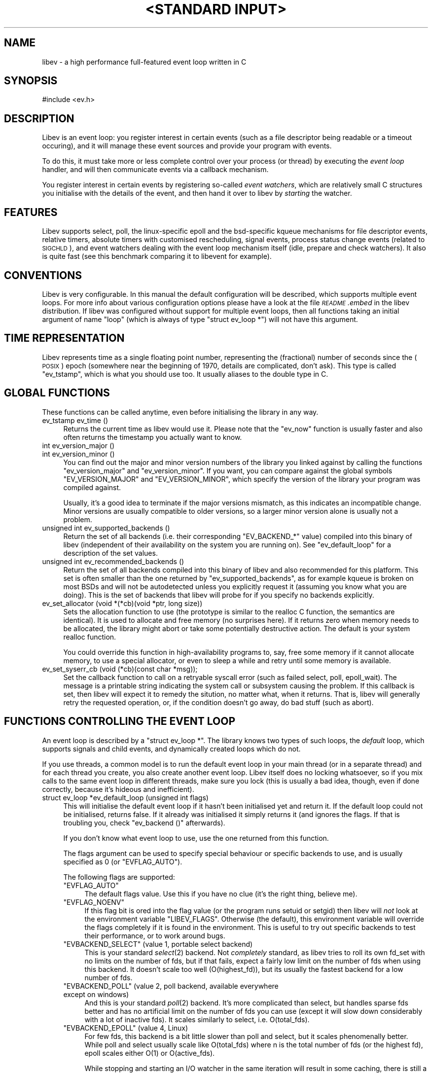 .\" Automatically generated by Pod::Man v1.37, Pod::Parser v1.35
.\"
.\" Standard preamble:
.\" ========================================================================
.de Sh \" Subsection heading
.br
.if t .Sp
.ne 5
.PP
\fB\\$1\fR
.PP
..
.de Sp \" Vertical space (when we can't use .PP)
.if t .sp .5v
.if n .sp
..
.de Vb \" Begin verbatim text
.ft CW
.nf
.ne \\$1
..
.de Ve \" End verbatim text
.ft R
.fi
..
.\" Set up some character translations and predefined strings.  \*(-- will
.\" give an unbreakable dash, \*(PI will give pi, \*(L" will give a left
.\" double quote, and \*(R" will give a right double quote.  | will give a
.\" real vertical bar.  \*(C+ will give a nicer C++.  Capital omega is used to
.\" do unbreakable dashes and therefore won't be available.  \*(C` and \*(C'
.\" expand to `' in nroff, nothing in troff, for use with C<>.
.tr \(*W-|\(bv\*(Tr
.ds C+ C\v'-.1v'\h'-1p'\s-2+\h'-1p'+\s0\v'.1v'\h'-1p'
.ie n \{\
.    ds -- \(*W-
.    ds PI pi
.    if (\n(.H=4u)&(1m=24u) .ds -- \(*W\h'-12u'\(*W\h'-12u'-\" diablo 10 pitch
.    if (\n(.H=4u)&(1m=20u) .ds -- \(*W\h'-12u'\(*W\h'-8u'-\"  diablo 12 pitch
.    ds L" ""
.    ds R" ""
.    ds C` ""
.    ds C' ""
'br\}
.el\{\
.    ds -- \|\(em\|
.    ds PI \(*p
.    ds L" ``
.    ds R" ''
'br\}
.\"
.\" If the F register is turned on, we'll generate index entries on stderr for
.\" titles (.TH), headers (.SH), subsections (.Sh), items (.Ip), and index
.\" entries marked with X<> in POD.  Of course, you'll have to process the
.\" output yourself in some meaningful fashion.
.if \nF \{\
.    de IX
.    tm Index:\\$1\t\\n%\t"\\$2"
..
.    nr % 0
.    rr F
.\}
.\"
.\" For nroff, turn off justification.  Always turn off hyphenation; it makes
.\" way too many mistakes in technical documents.
.hy 0
.if n .na
.\"
.\" Accent mark definitions (@(#)ms.acc 1.5 88/02/08 SMI; from UCB 4.2).
.\" Fear.  Run.  Save yourself.  No user-serviceable parts.
.    \" fudge factors for nroff and troff
.if n \{\
.    ds #H 0
.    ds #V .8m
.    ds #F .3m
.    ds #[ \f1
.    ds #] \fP
.\}
.if t \{\
.    ds #H ((1u-(\\\\n(.fu%2u))*.13m)
.    ds #V .6m
.    ds #F 0
.    ds #[ \&
.    ds #] \&
.\}
.    \" simple accents for nroff and troff
.if n \{\
.    ds ' \&
.    ds ` \&
.    ds ^ \&
.    ds , \&
.    ds ~ ~
.    ds /
.\}
.if t \{\
.    ds ' \\k:\h'-(\\n(.wu*8/10-\*(#H)'\'\h"|\\n:u"
.    ds ` \\k:\h'-(\\n(.wu*8/10-\*(#H)'\`\h'|\\n:u'
.    ds ^ \\k:\h'-(\\n(.wu*10/11-\*(#H)'^\h'|\\n:u'
.    ds , \\k:\h'-(\\n(.wu*8/10)',\h'|\\n:u'
.    ds ~ \\k:\h'-(\\n(.wu-\*(#H-.1m)'~\h'|\\n:u'
.    ds / \\k:\h'-(\\n(.wu*8/10-\*(#H)'\z\(sl\h'|\\n:u'
.\}
.    \" troff and (daisy-wheel) nroff accents
.ds : \\k:\h'-(\\n(.wu*8/10-\*(#H+.1m+\*(#F)'\v'-\*(#V'\z.\h'.2m+\*(#F'.\h'|\\n:u'\v'\*(#V'
.ds 8 \h'\*(#H'\(*b\h'-\*(#H'
.ds o \\k:\h'-(\\n(.wu+\w'\(de'u-\*(#H)/2u'\v'-.3n'\*(#[\z\(de\v'.3n'\h'|\\n:u'\*(#]
.ds d- \h'\*(#H'\(pd\h'-\w'~'u'\v'-.25m'\f2\(hy\fP\v'.25m'\h'-\*(#H'
.ds D- D\\k:\h'-\w'D'u'\v'-.11m'\z\(hy\v'.11m'\h'|\\n:u'
.ds th \*(#[\v'.3m'\s+1I\s-1\v'-.3m'\h'-(\w'I'u*2/3)'\s-1o\s+1\*(#]
.ds Th \*(#[\s+2I\s-2\h'-\w'I'u*3/5'\v'-.3m'o\v'.3m'\*(#]
.ds ae a\h'-(\w'a'u*4/10)'e
.ds Ae A\h'-(\w'A'u*4/10)'E
.    \" corrections for vroff
.if v .ds ~ \\k:\h'-(\\n(.wu*9/10-\*(#H)'\s-2\u~\d\s+2\h'|\\n:u'
.if v .ds ^ \\k:\h'-(\\n(.wu*10/11-\*(#H)'\v'-.4m'^\v'.4m'\h'|\\n:u'
.    \" for low resolution devices (crt and lpr)
.if \n(.H>23 .if \n(.V>19 \
\{\
.    ds : e
.    ds 8 ss
.    ds o a
.    ds d- d\h'-1'\(ga
.    ds D- D\h'-1'\(hy
.    ds th \o'bp'
.    ds Th \o'LP'
.    ds ae ae
.    ds Ae AE
.\}
.rm #[ #] #H #V #F C
.\" ========================================================================
.\"
.IX Title ""<STANDARD INPUT>" 1"
.TH "<STANDARD INPUT>" 1 "2007-11-23" "perl v5.8.8" "User Contributed Perl Documentation"
.SH "NAME"
libev \- a high performance full\-featured event loop written in C
.SH "SYNOPSIS"
.IX Header "SYNOPSIS"
.Vb 1
\&  #include <ev.h>
.Ve
.SH "DESCRIPTION"
.IX Header "DESCRIPTION"
Libev is an event loop: you register interest in certain events (such as a
file descriptor being readable or a timeout occuring), and it will manage
these event sources and provide your program with events.
.PP
To do this, it must take more or less complete control over your process
(or thread) by executing the \fIevent loop\fR handler, and will then
communicate events via a callback mechanism.
.PP
You register interest in certain events by registering so-called \fIevent
watchers\fR, which are relatively small C structures you initialise with the
details of the event, and then hand it over to libev by \fIstarting\fR the
watcher.
.SH "FEATURES"
.IX Header "FEATURES"
Libev supports select, poll, the linux-specific epoll and the bsd-specific
kqueue mechanisms for file descriptor events, relative timers, absolute
timers with customised rescheduling, signal events, process status change
events (related to \s-1SIGCHLD\s0), and event watchers dealing with the event
loop mechanism itself (idle, prepare and check watchers). It also is quite
fast (see this benchmark comparing
it to libevent for example).
.SH "CONVENTIONS"
.IX Header "CONVENTIONS"
Libev is very configurable. In this manual the default configuration
will be described, which supports multiple event loops. For more info
about various configuration options please have a look at the file
\&\fI\s-1README\s0.embed\fR in the libev distribution. If libev was configured without
support for multiple event loops, then all functions taking an initial
argument of name \f(CW\*(C`loop\*(C'\fR (which is always of type \f(CW\*(C`struct ev_loop *\*(C'\fR)
will not have this argument.
.SH "TIME REPRESENTATION"
.IX Header "TIME REPRESENTATION"
Libev represents time as a single floating point number, representing the
(fractional) number of seconds since the (\s-1POSIX\s0) epoch (somewhere near
the beginning of 1970, details are complicated, don't ask). This type is
called \f(CW\*(C`ev_tstamp\*(C'\fR, which is what you should use too. It usually aliases
to the double type in C.
.SH "GLOBAL FUNCTIONS"
.IX Header "GLOBAL FUNCTIONS"
These functions can be called anytime, even before initialising the
library in any way.
.IP "ev_tstamp ev_time ()" 4
.IX Item "ev_tstamp ev_time ()"
Returns the current time as libev would use it. Please note that the
\&\f(CW\*(C`ev_now\*(C'\fR function is usually faster and also often returns the timestamp
you actually want to know.
.IP "int ev_version_major ()" 4
.IX Item "int ev_version_major ()"
.PD 0
.IP "int ev_version_minor ()" 4
.IX Item "int ev_version_minor ()"
.PD
You can find out the major and minor version numbers of the library
you linked against by calling the functions \f(CW\*(C`ev_version_major\*(C'\fR and
\&\f(CW\*(C`ev_version_minor\*(C'\fR. If you want, you can compare against the global
symbols \f(CW\*(C`EV_VERSION_MAJOR\*(C'\fR and \f(CW\*(C`EV_VERSION_MINOR\*(C'\fR, which specify the
version of the library your program was compiled against.
.Sp
Usually, it's a good idea to terminate if the major versions mismatch,
as this indicates an incompatible change.  Minor versions are usually
compatible to older versions, so a larger minor version alone is usually
not a problem.
.IP "unsigned int ev_supported_backends ()" 4
.IX Item "unsigned int ev_supported_backends ()"
Return the set of all backends (i.e. their corresponding \f(CW\*(C`EV_BACKEND_*\*(C'\fR
value) compiled into this binary of libev (independent of their
availability on the system you are running on). See \f(CW\*(C`ev_default_loop\*(C'\fR for
a description of the set values.
.IP "unsigned int ev_recommended_backends ()" 4
.IX Item "unsigned int ev_recommended_backends ()"
Return the set of all backends compiled into this binary of libev and also
recommended for this platform. This set is often smaller than the one
returned by \f(CW\*(C`ev_supported_backends\*(C'\fR, as for example kqueue is broken on
most BSDs and will not be autodetected unless you explicitly request it
(assuming you know what you are doing). This is the set of backends that
libev will probe for if you specify no backends explicitly.
.IP "ev_set_allocator (void *(*cb)(void *ptr, long size))" 4
.IX Item "ev_set_allocator (void *(*cb)(void *ptr, long size))"
Sets the allocation function to use (the prototype is similar to the
realloc C function, the semantics are identical). It is used to allocate
and free memory (no surprises here). If it returns zero when memory
needs to be allocated, the library might abort or take some potentially
destructive action. The default is your system realloc function.
.Sp
You could override this function in high-availability programs to, say,
free some memory if it cannot allocate memory, to use a special allocator,
or even to sleep a while and retry until some memory is available.
.IP "ev_set_syserr_cb (void (*cb)(const char *msg));" 4
.IX Item "ev_set_syserr_cb (void (*cb)(const char *msg));"
Set the callback function to call on a retryable syscall error (such
as failed select, poll, epoll_wait). The message is a printable string
indicating the system call or subsystem causing the problem. If this
callback is set, then libev will expect it to remedy the sitution, no
matter what, when it returns. That is, libev will generally retry the
requested operation, or, if the condition doesn't go away, do bad stuff
(such as abort).
.SH "FUNCTIONS CONTROLLING THE EVENT LOOP"
.IX Header "FUNCTIONS CONTROLLING THE EVENT LOOP"
An event loop is described by a \f(CW\*(C`struct ev_loop *\*(C'\fR. The library knows two
types of such loops, the \fIdefault\fR loop, which supports signals and child
events, and dynamically created loops which do not.
.PP
If you use threads, a common model is to run the default event loop
in your main thread (or in a separate thread) and for each thread you
create, you also create another event loop. Libev itself does no locking
whatsoever, so if you mix calls to the same event loop in different
threads, make sure you lock (this is usually a bad idea, though, even if
done correctly, because it's hideous and inefficient).
.IP "struct ev_loop *ev_default_loop (unsigned int flags)" 4
.IX Item "struct ev_loop *ev_default_loop (unsigned int flags)"
This will initialise the default event loop if it hasn't been initialised
yet and return it. If the default loop could not be initialised, returns
false. If it already was initialised it simply returns it (and ignores the
flags. If that is troubling you, check \f(CW\*(C`ev_backend ()\*(C'\fR afterwards).
.Sp
If you don't know what event loop to use, use the one returned from this
function.
.Sp
The flags argument can be used to specify special behaviour or specific
backends to use, and is usually specified as \f(CW0\fR (or \f(CW\*(C`EVFLAG_AUTO\*(C'\fR).
.Sp
The following flags are supported:
.RS 4
.ie n .IP """EVFLAG_AUTO""" 4
.el .IP "\f(CWEVFLAG_AUTO\fR" 4
.IX Item "EVFLAG_AUTO"
The default flags value. Use this if you have no clue (it's the right
thing, believe me).
.ie n .IP """EVFLAG_NOENV""" 4
.el .IP "\f(CWEVFLAG_NOENV\fR" 4
.IX Item "EVFLAG_NOENV"
If this flag bit is ored into the flag value (or the program runs setuid
or setgid) then libev will \fInot\fR look at the environment variable
\&\f(CW\*(C`LIBEV_FLAGS\*(C'\fR. Otherwise (the default), this environment variable will
override the flags completely if it is found in the environment. This is
useful to try out specific backends to test their performance, or to work
around bugs.
.ie n .IP """EVBACKEND_SELECT""  (value 1, portable select backend)" 4
.el .IP "\f(CWEVBACKEND_SELECT\fR  (value 1, portable select backend)" 4
.IX Item "EVBACKEND_SELECT  (value 1, portable select backend)"
This is your standard \fIselect\fR\|(2) backend. Not \fIcompletely\fR standard, as
libev tries to roll its own fd_set with no limits on the number of fds,
but if that fails, expect a fairly low limit on the number of fds when
using this backend. It doesn't scale too well (O(highest_fd)), but its usually
the fastest backend for a low number of fds.
.ie n .IP """EVBACKEND_POLL""    (value 2, poll backend, available everywhere except on windows)" 4
.el .IP "\f(CWEVBACKEND_POLL\fR    (value 2, poll backend, available everywhere except on windows)" 4
.IX Item "EVBACKEND_POLL    (value 2, poll backend, available everywhere except on windows)"
And this is your standard \fIpoll\fR\|(2) backend. It's more complicated than
select, but handles sparse fds better and has no artificial limit on the
number of fds you can use (except it will slow down considerably with a
lot of inactive fds). It scales similarly to select, i.e. O(total_fds).
.ie n .IP """EVBACKEND_EPOLL""   (value 4, Linux)" 4
.el .IP "\f(CWEVBACKEND_EPOLL\fR   (value 4, Linux)" 4
.IX Item "EVBACKEND_EPOLL   (value 4, Linux)"
For few fds, this backend is a bit little slower than poll and select,
but it scales phenomenally better. While poll and select usually scale like
O(total_fds) where n is the total number of fds (or the highest fd), epoll scales
either O(1) or O(active_fds).
.Sp
While stopping and starting an I/O watcher in the same iteration will
result in some caching, there is still a syscall per such incident
(because the fd could point to a different file description now), so its
best to avoid that. Also, \fIdup()\fRed file descriptors might not work very
well if you register events for both fds.
.Sp
Please note that epoll sometimes generates spurious notifications, so you
need to use non-blocking I/O or other means to avoid blocking when no data
(or space) is available.
.ie n .IP """EVBACKEND_KQUEUE""  (value 8, most \s-1BSD\s0 clones)" 4
.el .IP "\f(CWEVBACKEND_KQUEUE\fR  (value 8, most \s-1BSD\s0 clones)" 4
.IX Item "EVBACKEND_KQUEUE  (value 8, most BSD clones)"
Kqueue deserves special mention, as at the time of this writing, it
was broken on all BSDs except NetBSD (usually it doesn't work with
anything but sockets and pipes, except on Darwin, where of course its
completely useless). For this reason its not being \*(L"autodetected\*(R"
unless you explicitly specify it explicitly in the flags (i.e. using
\&\f(CW\*(C`EVBACKEND_KQUEUE\*(C'\fR).
.Sp
It scales in the same way as the epoll backend, but the interface to the
kernel is more efficient (which says nothing about its actual speed, of
course). While starting and stopping an I/O watcher does not cause an
extra syscall as with epoll, it still adds up to four event changes per
incident, so its best to avoid that.
.ie n .IP """EVBACKEND_DEVPOLL"" (value 16, Solaris 8)" 4
.el .IP "\f(CWEVBACKEND_DEVPOLL\fR (value 16, Solaris 8)" 4
.IX Item "EVBACKEND_DEVPOLL (value 16, Solaris 8)"
This is not implemented yet (and might never be).
.ie n .IP """EVBACKEND_PORT""    (value 32, Solaris 10)" 4
.el .IP "\f(CWEVBACKEND_PORT\fR    (value 32, Solaris 10)" 4
.IX Item "EVBACKEND_PORT    (value 32, Solaris 10)"
This uses the Solaris 10 port mechanism. As with everything on Solaris,
it's really slow, but it still scales very well (O(active_fds)).
.Sp
Please note that solaris ports can result in a lot of spurious
notifications, so you need to use non-blocking I/O or other means to avoid
blocking when no data (or space) is available.
.ie n .IP """EVBACKEND_ALL""" 4
.el .IP "\f(CWEVBACKEND_ALL\fR" 4
.IX Item "EVBACKEND_ALL"
Try all backends (even potentially broken ones that wouldn't be tried
with \f(CW\*(C`EVFLAG_AUTO\*(C'\fR). Since this is a mask, you can do stuff such as
\&\f(CW\*(C`EVBACKEND_ALL & ~EVBACKEND_KQUEUE\*(C'\fR.
.RE
.RS 4
.Sp
If one or more of these are ored into the flags value, then only these
backends will be tried (in the reverse order as given here). If none are
specified, most compiled-in backend will be tried, usually in reverse
order of their flag values :)
.Sp
The most typical usage is like this:
.Sp
.Vb 2
\&  if (!ev_default_loop (0))
\&    fatal ("could not initialise libev, bad $LIBEV_FLAGS in environment?");
.Ve
.Sp
Restrict libev to the select and poll backends, and do not allow
environment settings to be taken into account:
.Sp
.Vb 1
\&  ev_default_loop (EVBACKEND_POLL | EVBACKEND_SELECT | EVFLAG_NOENV);
.Ve
.Sp
Use whatever libev has to offer, but make sure that kqueue is used if
available (warning, breaks stuff, best use only with your own private
event loop and only if you know the \s-1OS\s0 supports your types of fds):
.Sp
.Vb 1
\&  ev_default_loop (ev_recommended_backends () | EVBACKEND_KQUEUE);
.Ve
.RE
.IP "struct ev_loop *ev_loop_new (unsigned int flags)" 4
.IX Item "struct ev_loop *ev_loop_new (unsigned int flags)"
Similar to \f(CW\*(C`ev_default_loop\*(C'\fR, but always creates a new event loop that is
always distinct from the default loop. Unlike the default loop, it cannot
handle signal and child watchers, and attempts to do so will be greeted by
undefined behaviour (or a failed assertion if assertions are enabled).
.IP "ev_default_destroy ()" 4
.IX Item "ev_default_destroy ()"
Destroys the default loop again (frees all memory and kernel state
etc.). This stops all registered event watchers (by not touching them in
any way whatsoever, although you cannot rely on this :).
.IP "ev_loop_destroy (loop)" 4
.IX Item "ev_loop_destroy (loop)"
Like \f(CW\*(C`ev_default_destroy\*(C'\fR, but destroys an event loop created by an
earlier call to \f(CW\*(C`ev_loop_new\*(C'\fR.
.IP "ev_default_fork ()" 4
.IX Item "ev_default_fork ()"
This function reinitialises the kernel state for backends that have
one. Despite the name, you can call it anytime, but it makes most sense
after forking, in either the parent or child process (or both, but that
again makes little sense).
.Sp
You \fImust\fR call this function in the child process after forking if and
only if you want to use the event library in both processes. If you just
fork+exec, you don't have to call it.
.Sp
The function itself is quite fast and it's usually not a problem to call
it just in case after a fork. To make this easy, the function will fit in
quite nicely into a call to \f(CW\*(C`pthread_atfork\*(C'\fR:
.Sp
.Vb 1
\&    pthread_atfork (0, 0, ev_default_fork);
.Ve
.Sp
At the moment, \f(CW\*(C`EVBACKEND_SELECT\*(C'\fR and \f(CW\*(C`EVBACKEND_POLL\*(C'\fR are safe to use
without calling this function, so if you force one of those backends you
do not need to care.
.IP "ev_loop_fork (loop)" 4
.IX Item "ev_loop_fork (loop)"
Like \f(CW\*(C`ev_default_fork\*(C'\fR, but acts on an event loop created by
\&\f(CW\*(C`ev_loop_new\*(C'\fR. Yes, you have to call this on every allocated event loop
after fork, and how you do this is entirely your own problem.
.IP "unsigned int ev_backend (loop)" 4
.IX Item "unsigned int ev_backend (loop)"
Returns one of the \f(CW\*(C`EVBACKEND_*\*(C'\fR flags indicating the event backend in
use.
.IP "ev_tstamp ev_now (loop)" 4
.IX Item "ev_tstamp ev_now (loop)"
Returns the current \*(L"event loop time\*(R", which is the time the event loop
got events and started processing them. This timestamp does not change
as long as callbacks are being processed, and this is also the base time
used for relative timers. You can treat it as the timestamp of the event
occuring (or more correctly, the mainloop finding out about it).
.IP "ev_loop (loop, int flags)" 4
.IX Item "ev_loop (loop, int flags)"
Finally, this is it, the event handler. This function usually is called
after you initialised all your watchers and you want to start handling
events.
.Sp
If the flags argument is specified as \f(CW0\fR, it will not return until
either no event watchers are active anymore or \f(CW\*(C`ev_unloop\*(C'\fR was called.
.Sp
A flags value of \f(CW\*(C`EVLOOP_NONBLOCK\*(C'\fR will look for new events, will handle
those events and any outstanding ones, but will not block your process in
case there are no events and will return after one iteration of the loop.
.Sp
A flags value of \f(CW\*(C`EVLOOP_ONESHOT\*(C'\fR will look for new events (waiting if
neccessary) and will handle those and any outstanding ones. It will block
your process until at least one new event arrives, and will return after
one iteration of the loop. This is useful if you are waiting for some
external event in conjunction with something not expressible using other
libev watchers. However, a pair of \f(CW\*(C`ev_prepare\*(C'\fR/\f(CW\*(C`ev_check\*(C'\fR watchers is
usually a better approach for this kind of thing.
.Sp
Here are the gory details of what \f(CW\*(C`ev_loop\*(C'\fR does:
.Sp
.Vb 18
\&   * If there are no active watchers (reference count is zero), return.
\&   - Queue prepare watchers and then call all outstanding watchers.
\&   - If we have been forked, recreate the kernel state.
\&   - Update the kernel state with all outstanding changes.
\&   - Update the "event loop time".
\&   - Calculate for how long to block.
\&   - Block the process, waiting for any events.
\&   - Queue all outstanding I/O (fd) events.
\&   - Update the "event loop time" and do time jump handling.
\&   - Queue all outstanding timers.
\&   - Queue all outstanding periodics.
\&   - If no events are pending now, queue all idle watchers.
\&   - Queue all check watchers.
\&   - Call all queued watchers in reverse order (i.e. check watchers first).
\&     Signals and child watchers are implemented as I/O watchers, and will
\&     be handled here by queueing them when their watcher gets executed.
\&   - If ev_unloop has been called or EVLOOP_ONESHOT or EVLOOP_NONBLOCK
\&     were used, return, otherwise continue with step *.
.Ve
.IP "ev_unloop (loop, how)" 4
.IX Item "ev_unloop (loop, how)"
Can be used to make a call to \f(CW\*(C`ev_loop\*(C'\fR return early (but only after it
has processed all outstanding events). The \f(CW\*(C`how\*(C'\fR argument must be either
\&\f(CW\*(C`EVUNLOOP_ONE\*(C'\fR, which will make the innermost \f(CW\*(C`ev_loop\*(C'\fR call return, or
\&\f(CW\*(C`EVUNLOOP_ALL\*(C'\fR, which will make all nested \f(CW\*(C`ev_loop\*(C'\fR calls return.
.IP "ev_ref (loop)" 4
.IX Item "ev_ref (loop)"
.PD 0
.IP "ev_unref (loop)" 4
.IX Item "ev_unref (loop)"
.PD
Ref/unref can be used to add or remove a reference count on the event
loop: Every watcher keeps one reference, and as long as the reference
count is nonzero, \f(CW\*(C`ev_loop\*(C'\fR will not return on its own. If you have
a watcher you never unregister that should not keep \f(CW\*(C`ev_loop\*(C'\fR from
returning, \fIev_unref()\fR after starting, and \fIev_ref()\fR before stopping it. For
example, libev itself uses this for its internal signal pipe: It is not
visible to the libev user and should not keep \f(CW\*(C`ev_loop\*(C'\fR from exiting if
no event watchers registered by it are active. It is also an excellent
way to do this for generic recurring timers or from within third-party
libraries. Just remember to \fIunref after start\fR and \fIref before stop\fR.
.SH "ANATOMY OF A WATCHER"
.IX Header "ANATOMY OF A WATCHER"
A watcher is a structure that you create and register to record your
interest in some event. For instance, if you want to wait for \s-1STDIN\s0 to
become readable, you would create an \f(CW\*(C`ev_io\*(C'\fR watcher for that:
.PP
.Vb 5
\&  static void my_cb (struct ev_loop *loop, struct ev_io *w, int revents)
\&  {
\&    ev_io_stop (w);
\&    ev_unloop (loop, EVUNLOOP_ALL);
\&  }
.Ve
.PP
.Vb 6
\&  struct ev_loop *loop = ev_default_loop (0);
\&  struct ev_io stdin_watcher;
\&  ev_init (&stdin_watcher, my_cb);
\&  ev_io_set (&stdin_watcher, STDIN_FILENO, EV_READ);
\&  ev_io_start (loop, &stdin_watcher);
\&  ev_loop (loop, 0);
.Ve
.PP
As you can see, you are responsible for allocating the memory for your
watcher structures (and it is usually a bad idea to do this on the stack,
although this can sometimes be quite valid).
.PP
Each watcher structure must be initialised by a call to \f(CW\*(C`ev_init
(watcher *, callback)\*(C'\fR, which expects a callback to be provided. This
callback gets invoked each time the event occurs (or, in the case of io
watchers, each time the event loop detects that the file descriptor given
is readable and/or writable).
.PP
Each watcher type has its own \f(CW\*(C`ev_<type>_set (watcher *, ...)\*(C'\fR macro
with arguments specific to this watcher type. There is also a macro
to combine initialisation and setting in one call: \f(CW\*(C`ev_<type>_init
(watcher *, callback, ...)\*(C'\fR.
.PP
To make the watcher actually watch out for events, you have to start it
with a watcher-specific start function (\f(CW\*(C`ev_<type>_start (loop, watcher
*)\*(C'\fR), and you can stop watching for events at any time by calling the
corresponding stop function (\f(CW\*(C`ev_<type>_stop (loop, watcher *)\*(C'\fR.
.PP
As long as your watcher is active (has been started but not stopped) you
must not touch the values stored in it. Most specifically you must never
reinitialise it or call its set macro.
.PP
You can check whether an event is active by calling the \f(CW\*(C`ev_is_active
(watcher *)\*(C'\fR macro. To see whether an event is outstanding (but the
callback for it has not been called yet) you can use the \f(CW\*(C`ev_is_pending
(watcher *)\*(C'\fR macro.
.PP
Each and every callback receives the event loop pointer as first, the
registered watcher structure as second, and a bitset of received events as
third argument.
.PP
The received events usually include a single bit per event type received
(you can receive multiple events at the same time). The possible bit masks
are:
.ie n .IP """EV_READ""" 4
.el .IP "\f(CWEV_READ\fR" 4
.IX Item "EV_READ"
.PD 0
.ie n .IP """EV_WRITE""" 4
.el .IP "\f(CWEV_WRITE\fR" 4
.IX Item "EV_WRITE"
.PD
The file descriptor in the \f(CW\*(C`ev_io\*(C'\fR watcher has become readable and/or
writable.
.ie n .IP """EV_TIMEOUT""" 4
.el .IP "\f(CWEV_TIMEOUT\fR" 4
.IX Item "EV_TIMEOUT"
The \f(CW\*(C`ev_timer\*(C'\fR watcher has timed out.
.ie n .IP """EV_PERIODIC""" 4
.el .IP "\f(CWEV_PERIODIC\fR" 4
.IX Item "EV_PERIODIC"
The \f(CW\*(C`ev_periodic\*(C'\fR watcher has timed out.
.ie n .IP """EV_SIGNAL""" 4
.el .IP "\f(CWEV_SIGNAL\fR" 4
.IX Item "EV_SIGNAL"
The signal specified in the \f(CW\*(C`ev_signal\*(C'\fR watcher has been received by a thread.
.ie n .IP """EV_CHILD""" 4
.el .IP "\f(CWEV_CHILD\fR" 4
.IX Item "EV_CHILD"
The pid specified in the \f(CW\*(C`ev_child\*(C'\fR watcher has received a status change.
.ie n .IP """EV_IDLE""" 4
.el .IP "\f(CWEV_IDLE\fR" 4
.IX Item "EV_IDLE"
The \f(CW\*(C`ev_idle\*(C'\fR watcher has determined that you have nothing better to do.
.ie n .IP """EV_PREPARE""" 4
.el .IP "\f(CWEV_PREPARE\fR" 4
.IX Item "EV_PREPARE"
.PD 0
.ie n .IP """EV_CHECK""" 4
.el .IP "\f(CWEV_CHECK\fR" 4
.IX Item "EV_CHECK"
.PD
All \f(CW\*(C`ev_prepare\*(C'\fR watchers are invoked just \fIbefore\fR \f(CW\*(C`ev_loop\*(C'\fR starts
to gather new events, and all \f(CW\*(C`ev_check\*(C'\fR watchers are invoked just after
\&\f(CW\*(C`ev_loop\*(C'\fR has gathered them, but before it invokes any callbacks for any
received events. Callbacks of both watcher types can start and stop as
many watchers as they want, and all of them will be taken into account
(for example, a \f(CW\*(C`ev_prepare\*(C'\fR watcher might start an idle watcher to keep
\&\f(CW\*(C`ev_loop\*(C'\fR from blocking).
.ie n .IP """EV_ERROR""" 4
.el .IP "\f(CWEV_ERROR\fR" 4
.IX Item "EV_ERROR"
An unspecified error has occured, the watcher has been stopped. This might
happen because the watcher could not be properly started because libev
ran out of memory, a file descriptor was found to be closed or any other
problem. You best act on it by reporting the problem and somehow coping
with the watcher being stopped.
.Sp
Libev will usually signal a few \*(L"dummy\*(R" events together with an error,
for example it might indicate that a fd is readable or writable, and if
your callbacks is well-written it can just attempt the operation and cope
with the error from \fIread()\fR or \fIwrite()\fR. This will not work in multithreaded
programs, though, so beware.
.Sh "\s-1ASSOCIATING\s0 \s-1CUSTOM\s0 \s-1DATA\s0 \s-1WITH\s0 A \s-1WATCHER\s0"
.IX Subsection "ASSOCIATING CUSTOM DATA WITH A WATCHER"
Each watcher has, by default, a member \f(CW\*(C`void *data\*(C'\fR that you can change
and read at any time, libev will completely ignore it. This can be used
to associate arbitrary data with your watcher. If you need more data and
don't want to allocate memory and store a pointer to it in that data
member, you can also \*(L"subclass\*(R" the watcher type and provide your own
data:
.PP
.Vb 7
\&  struct my_io
\&  {
\&    struct ev_io io;
\&    int otherfd;
\&    void *somedata;
\&    struct whatever *mostinteresting;
\&  }
.Ve
.PP
And since your callback will be called with a pointer to the watcher, you
can cast it back to your own type:
.PP
.Vb 5
\&  static void my_cb (struct ev_loop *loop, struct ev_io *w_, int revents)
\&  {
\&    struct my_io *w = (struct my_io *)w_;
\&    ...
\&  }
.Ve
.PP
More interesting and less C\-conformant ways of catsing your callback type
have been omitted....
.SH "WATCHER TYPES"
.IX Header "WATCHER TYPES"
This section describes each watcher in detail, but will not repeat
information given in the last section.
.ie n .Sh """ev_io"" \- is this file descriptor readable or writable"
.el .Sh "\f(CWev_io\fP \- is this file descriptor readable or writable"
.IX Subsection "ev_io - is this file descriptor readable or writable"
I/O watchers check whether a file descriptor is readable or writable
in each iteration of the event loop (This behaviour is called
level-triggering because you keep receiving events as long as the
condition persists. Remember you can stop the watcher if you don't want to
act on the event and neither want to receive future events).
.PP
In general you can register as many read and/or write event watchers per
fd as you want (as long as you don't confuse yourself). Setting all file
descriptors to non-blocking mode is also usually a good idea (but not
required if you know what you are doing).
.PP
You have to be careful with dup'ed file descriptors, though. Some backends
(the linux epoll backend is a notable example) cannot handle dup'ed file
descriptors correctly if you register interest in two or more fds pointing
to the same underlying file/socket etc. description (that is, they share
the same underlying \*(L"file open\*(R").
.PP
If you must do this, then force the use of a known-to-be-good backend
(at the time of this writing, this includes only \f(CW\*(C`EVBACKEND_SELECT\*(C'\fR and
\&\f(CW\*(C`EVBACKEND_POLL\*(C'\fR).
.IP "ev_io_init (ev_io *, callback, int fd, int events)" 4
.IX Item "ev_io_init (ev_io *, callback, int fd, int events)"
.PD 0
.IP "ev_io_set (ev_io *, int fd, int events)" 4
.IX Item "ev_io_set (ev_io *, int fd, int events)"
.PD
Configures an \f(CW\*(C`ev_io\*(C'\fR watcher. The fd is the file descriptor to rceeive
events for and events is either \f(CW\*(C`EV_READ\*(C'\fR, \f(CW\*(C`EV_WRITE\*(C'\fR or \f(CW\*(C`EV_READ |
EV_WRITE\*(C'\fR to receive the given events.
.Sp
Please note that most of the more scalable backend mechanisms (for example
epoll and solaris ports) can result in spurious readyness notifications
for file descriptors, so you practically need to use non-blocking I/O (and
treat callback invocation as hint only), or retest separately with a safe
interface before doing I/O (XLib can do this), or force the use of either
\&\f(CW\*(C`EVBACKEND_SELECT\*(C'\fR or \f(CW\*(C`EVBACKEND_POLL\*(C'\fR, which don't suffer from this
problem. Also note that it is quite easy to have your callback invoked
when the readyness condition is no longer valid even when employing
typical ways of handling events, so its a good idea to use non-blocking
I/O unconditionally.
.ie n .Sh """ev_timer"" \- relative and optionally recurring timeouts"
.el .Sh "\f(CWev_timer\fP \- relative and optionally recurring timeouts"
.IX Subsection "ev_timer - relative and optionally recurring timeouts"
Timer watchers are simple relative timers that generate an event after a
given time, and optionally repeating in regular intervals after that.
.PP
The timers are based on real time, that is, if you register an event that
times out after an hour and you reset your system clock to last years
time, it will still time out after (roughly) and hour. \*(L"Roughly\*(R" because
detecting time jumps is hard, and some inaccuracies are unavoidable (the
monotonic clock option helps a lot here).
.PP
The relative timeouts are calculated relative to the \f(CW\*(C`ev_now ()\*(C'\fR
time. This is usually the right thing as this timestamp refers to the time
of the event triggering whatever timeout you are modifying/starting. If
you suspect event processing to be delayed and you \fIneed\fR to base the timeout
on the current time, use something like this to adjust for this:
.PP
.Vb 1
\&   ev_timer_set (&timer, after + ev_now () - ev_time (), 0.);
.Ve
.PP
The callback is guarenteed to be invoked only when its timeout has passed,
but if multiple timers become ready during the same loop iteration then
order of execution is undefined.
.IP "ev_timer_init (ev_timer *, callback, ev_tstamp after, ev_tstamp repeat)" 4
.IX Item "ev_timer_init (ev_timer *, callback, ev_tstamp after, ev_tstamp repeat)"
.PD 0
.IP "ev_timer_set (ev_timer *, ev_tstamp after, ev_tstamp repeat)" 4
.IX Item "ev_timer_set (ev_timer *, ev_tstamp after, ev_tstamp repeat)"
.PD
Configure the timer to trigger after \f(CW\*(C`after\*(C'\fR seconds. If \f(CW\*(C`repeat\*(C'\fR is
\&\f(CW0.\fR, then it will automatically be stopped. If it is positive, then the
timer will automatically be configured to trigger again \f(CW\*(C`repeat\*(C'\fR seconds
later, again, and again, until stopped manually.
.Sp
The timer itself will do a best-effort at avoiding drift, that is, if you
configure a timer to trigger every 10 seconds, then it will trigger at
exactly 10 second intervals. If, however, your program cannot keep up with
the timer (because it takes longer than those 10 seconds to do stuff) the
timer will not fire more than once per event loop iteration.
.IP "ev_timer_again (loop)" 4
.IX Item "ev_timer_again (loop)"
This will act as if the timer timed out and restart it again if it is
repeating. The exact semantics are:
.Sp
If the timer is started but nonrepeating, stop it.
.Sp
If the timer is repeating, either start it if necessary (with the repeat
value), or reset the running timer to the repeat value.
.Sp
This sounds a bit complicated, but here is a useful and typical
example: Imagine you have a tcp connection and you want a so-called idle
timeout, that is, you want to be called when there have been, say, 60
seconds of inactivity on the socket. The easiest way to do this is to
configure an \f(CW\*(C`ev_timer\*(C'\fR with after=repeat=60 and calling ev_timer_again each
time you successfully read or write some data. If you go into an idle
state where you do not expect data to travel on the socket, you can stop
the timer, and again will automatically restart it if need be.
.ie n .Sh """ev_periodic"" \- to cron or not to cron"
.el .Sh "\f(CWev_periodic\fP \- to cron or not to cron"
.IX Subsection "ev_periodic - to cron or not to cron"
Periodic watchers are also timers of a kind, but they are very versatile
(and unfortunately a bit complex).
.PP
Unlike \f(CW\*(C`ev_timer\*(C'\fR's, they are not based on real time (or relative time)
but on wallclock time (absolute time). You can tell a periodic watcher
to trigger \*(L"at\*(R" some specific point in time. For example, if you tell a
periodic watcher to trigger in 10 seconds (by specifiying e.g. c<ev_now ()
+ 10.>) and then reset your system clock to the last year, then it will
take a year to trigger the event (unlike an \f(CW\*(C`ev_timer\*(C'\fR, which would trigger
roughly 10 seconds later and of course not if you reset your system time
again).
.PP
They can also be used to implement vastly more complex timers, such as
triggering an event on eahc midnight, local time.
.PP
As with timers, the callback is guarenteed to be invoked only when the
time (\f(CW\*(C`at\*(C'\fR) has been passed, but if multiple periodic timers become ready
during the same loop iteration then order of execution is undefined.
.IP "ev_periodic_init (ev_periodic *, callback, ev_tstamp at, ev_tstamp interval, reschedule_cb)" 4
.IX Item "ev_periodic_init (ev_periodic *, callback, ev_tstamp at, ev_tstamp interval, reschedule_cb)"
.PD 0
.IP "ev_periodic_set (ev_periodic *, ev_tstamp after, ev_tstamp repeat, reschedule_cb)" 4
.IX Item "ev_periodic_set (ev_periodic *, ev_tstamp after, ev_tstamp repeat, reschedule_cb)"
.PD
Lots of arguments, lets sort it out... There are basically three modes of
operation, and we will explain them from simplest to complex:
.RS 4
.IP "* absolute timer (interval = reschedule_cb = 0)" 4
.IX Item "absolute timer (interval = reschedule_cb = 0)"
In this configuration the watcher triggers an event at the wallclock time
\&\f(CW\*(C`at\*(C'\fR and doesn't repeat. It will not adjust when a time jump occurs,
that is, if it is to be run at January 1st 2011 then it will run when the
system time reaches or surpasses this time.
.IP "* non-repeating interval timer (interval > 0, reschedule_cb = 0)" 4
.IX Item "non-repeating interval timer (interval > 0, reschedule_cb = 0)"
In this mode the watcher will always be scheduled to time out at the next
\&\f(CW\*(C`at + N * interval\*(C'\fR time (for some integer N) and then repeat, regardless
of any time jumps.
.Sp
This can be used to create timers that do not drift with respect to system
time:
.Sp
.Vb 1
\&   ev_periodic_set (&periodic, 0., 3600., 0);
.Ve
.Sp
This doesn't mean there will always be 3600 seconds in between triggers,
but only that the the callback will be called when the system time shows a
full hour (\s-1UTC\s0), or more correctly, when the system time is evenly divisible
by 3600.
.Sp
Another way to think about it (for the mathematically inclined) is that
\&\f(CW\*(C`ev_periodic\*(C'\fR will try to run the callback in this mode at the next possible
time where \f(CW\*(C`time = at (mod interval)\*(C'\fR, regardless of any time jumps.
.IP "* manual reschedule mode (reschedule_cb = callback)" 4
.IX Item "manual reschedule mode (reschedule_cb = callback)"
In this mode the values for \f(CW\*(C`interval\*(C'\fR and \f(CW\*(C`at\*(C'\fR are both being
ignored. Instead, each time the periodic watcher gets scheduled, the
reschedule callback will be called with the watcher as first, and the
current time as second argument.
.Sp
\&\s-1NOTE:\s0 \fIThis callback \s-1MUST\s0 \s-1NOT\s0 stop or destroy any periodic watcher,
ever, or make any event loop modifications\fR. If you need to stop it,
return \f(CW\*(C`now + 1e30\*(C'\fR (or so, fudge fudge) and stop it afterwards (e.g. by
starting a prepare watcher).
.Sp
Its prototype is \f(CW\*(C`ev_tstamp (*reschedule_cb)(struct ev_periodic *w,
ev_tstamp now)\*(C'\fR, e.g.:
.Sp
.Vb 4
\&   static ev_tstamp my_rescheduler (struct ev_periodic *w, ev_tstamp now)
\&   {
\&     return now + 60.;
\&   }
.Ve
.Sp
It must return the next time to trigger, based on the passed time value
(that is, the lowest time value larger than to the second argument). It
will usually be called just before the callback will be triggered, but
might be called at other times, too.
.Sp
\&\s-1NOTE:\s0 \fIThis callback must always return a time that is later than the
passed \f(CI\*(C`now\*(C'\fI value\fR. Not even \f(CW\*(C`now\*(C'\fR itself will do, it \fImust\fR be larger.
.Sp
This can be used to create very complex timers, such as a timer that
triggers on each midnight, local time. To do this, you would calculate the
next midnight after \f(CW\*(C`now\*(C'\fR and return the timestamp value for this. How
you do this is, again, up to you (but it is not trivial, which is the main
reason I omitted it as an example).
.RE
.RS 4
.RE
.IP "ev_periodic_again (loop, ev_periodic *)" 4
.IX Item "ev_periodic_again (loop, ev_periodic *)"
Simply stops and restarts the periodic watcher again. This is only useful
when you changed some parameters or the reschedule callback would return
a different time than the last time it was called (e.g. in a crond like
program when the crontabs have changed).
.ie n .Sh """ev_signal"" \- signal me when a signal gets signalled"
.el .Sh "\f(CWev_signal\fP \- signal me when a signal gets signalled"
.IX Subsection "ev_signal - signal me when a signal gets signalled"
Signal watchers will trigger an event when the process receives a specific
signal one or more times. Even though signals are very asynchronous, libev
will try it's best to deliver signals synchronously, i.e. as part of the
normal event processing, like any other event.
.PP
You can configure as many watchers as you like per signal. Only when the
first watcher gets started will libev actually register a signal watcher
with the kernel (thus it coexists with your own signal handlers as long
as you don't register any with libev). Similarly, when the last signal
watcher for a signal is stopped libev will reset the signal handler to
\&\s-1SIG_DFL\s0 (regardless of what it was set to before).
.IP "ev_signal_init (ev_signal *, callback, int signum)" 4
.IX Item "ev_signal_init (ev_signal *, callback, int signum)"
.PD 0
.IP "ev_signal_set (ev_signal *, int signum)" 4
.IX Item "ev_signal_set (ev_signal *, int signum)"
.PD
Configures the watcher to trigger on the given signal number (usually one
of the \f(CW\*(C`SIGxxx\*(C'\fR constants).
.ie n .Sh """ev_child"" \- wait for pid status changes"
.el .Sh "\f(CWev_child\fP \- wait for pid status changes"
.IX Subsection "ev_child - wait for pid status changes"
Child watchers trigger when your process receives a \s-1SIGCHLD\s0 in response to
some child status changes (most typically when a child of yours dies).
.IP "ev_child_init (ev_child *, callback, int pid)" 4
.IX Item "ev_child_init (ev_child *, callback, int pid)"
.PD 0
.IP "ev_child_set (ev_child *, int pid)" 4
.IX Item "ev_child_set (ev_child *, int pid)"
.PD
Configures the watcher to wait for status changes of process \f(CW\*(C`pid\*(C'\fR (or
\&\fIany\fR process if \f(CW\*(C`pid\*(C'\fR is specified as \f(CW0\fR). The callback can look
at the \f(CW\*(C`rstatus\*(C'\fR member of the \f(CW\*(C`ev_child\*(C'\fR watcher structure to see
the status word (use the macros from \f(CW\*(C`sys/wait.h\*(C'\fR and see your systems
\&\f(CW\*(C`waitpid\*(C'\fR documentation). The \f(CW\*(C`rpid\*(C'\fR member contains the pid of the
process causing the status change.
.ie n .Sh """ev_idle"" \- when you've got nothing better to do"
.el .Sh "\f(CWev_idle\fP \- when you've got nothing better to do"
.IX Subsection "ev_idle - when you've got nothing better to do"
Idle watchers trigger events when there are no other events are pending
(prepare, check and other idle watchers do not count). That is, as long
as your process is busy handling sockets or timeouts (or even signals,
imagine) it will not be triggered. But when your process is idle all idle
watchers are being called again and again, once per event loop iteration \-
until stopped, that is, or your process receives more events and becomes
busy.
.PP
The most noteworthy effect is that as long as any idle watchers are
active, the process will not block when waiting for new events.
.PP
Apart from keeping your process non-blocking (which is a useful
effect on its own sometimes), idle watchers are a good place to do
\&\*(L"pseudo\-background processing\*(R", or delay processing stuff to after the
event loop has handled all outstanding events.
.IP "ev_idle_init (ev_signal *, callback)" 4
.IX Item "ev_idle_init (ev_signal *, callback)"
Initialises and configures the idle watcher \- it has no parameters of any
kind. There is a \f(CW\*(C`ev_idle_set\*(C'\fR macro, but using it is utterly pointless,
believe me.
.ie n .Sh """ev_prepare""\fP and \f(CW""ev_check"" \- customise your event loop"
.el .Sh "\f(CWev_prepare\fP and \f(CWev_check\fP \- customise your event loop"
.IX Subsection "ev_prepare and ev_check - customise your event loop"
Prepare and check watchers are usually (but not always) used in tandem:
prepare watchers get invoked before the process blocks and check watchers
afterwards.
.PP
Their main purpose is to integrate other event mechanisms into libev. This
could be used, for example, to track variable changes, implement your own
watchers, integrate net-snmp or a coroutine library and lots more.
.PP
This is done by examining in each prepare call which file descriptors need
to be watched by the other library, registering \f(CW\*(C`ev_io\*(C'\fR watchers for
them and starting an \f(CW\*(C`ev_timer\*(C'\fR watcher for any timeouts (many libraries
provide just this functionality). Then, in the check watcher you check for
any events that occured (by checking the pending status of all watchers
and stopping them) and call back into the library. The I/O and timer
callbacks will never actually be called (but must be valid nevertheless,
because you never know, you know?).
.PP
As another example, the Perl Coro module uses these hooks to integrate
coroutines into libev programs, by yielding to other active coroutines
during each prepare and only letting the process block if no coroutines
are ready to run (it's actually more complicated: it only runs coroutines
with priority higher than or equal to the event loop and one coroutine
of lower priority, but only once, using idle watchers to keep the event
loop from blocking if lower-priority coroutines are active, thus mapping
low-priority coroutines to idle/background tasks).
.IP "ev_prepare_init (ev_prepare *, callback)" 4
.IX Item "ev_prepare_init (ev_prepare *, callback)"
.PD 0
.IP "ev_check_init (ev_check *, callback)" 4
.IX Item "ev_check_init (ev_check *, callback)"
.PD
Initialises and configures the prepare or check watcher \- they have no
parameters of any kind. There are \f(CW\*(C`ev_prepare_set\*(C'\fR and \f(CW\*(C`ev_check_set\*(C'\fR
macros, but using them is utterly, utterly and completely pointless.
.SH "OTHER FUNCTIONS"
.IX Header "OTHER FUNCTIONS"
There are some other functions of possible interest. Described. Here. Now.
.IP "ev_once (loop, int fd, int events, ev_tstamp timeout, callback)" 4
.IX Item "ev_once (loop, int fd, int events, ev_tstamp timeout, callback)"
This function combines a simple timer and an I/O watcher, calls your
callback on whichever event happens first and automatically stop both
watchers. This is useful if you want to wait for a single event on an fd
or timeout without having to allocate/configure/start/stop/free one or
more watchers yourself.
.Sp
If \f(CW\*(C`fd\*(C'\fR is less than 0, then no I/O watcher will be started and events
is being ignored. Otherwise, an \f(CW\*(C`ev_io\*(C'\fR watcher for the given \f(CW\*(C`fd\*(C'\fR and
\&\f(CW\*(C`events\*(C'\fR set will be craeted and started.
.Sp
If \f(CW\*(C`timeout\*(C'\fR is less than 0, then no timeout watcher will be
started. Otherwise an \f(CW\*(C`ev_timer\*(C'\fR watcher with after = \f(CW\*(C`timeout\*(C'\fR (and
repeat = 0) will be started. While \f(CW0\fR is a valid timeout, it is of
dubious value.
.Sp
The callback has the type \f(CW\*(C`void (*cb)(int revents, void *arg)\*(C'\fR and gets
passed an \f(CW\*(C`revents\*(C'\fR set like normal event callbacks (a combination of
\&\f(CW\*(C`EV_ERROR\*(C'\fR, \f(CW\*(C`EV_READ\*(C'\fR, \f(CW\*(C`EV_WRITE\*(C'\fR or \f(CW\*(C`EV_TIMEOUT\*(C'\fR) and the \f(CW\*(C`arg\*(C'\fR
value passed to \f(CW\*(C`ev_once\*(C'\fR:
.Sp
.Vb 7
\&  static void stdin_ready (int revents, void *arg)
\&  {
\&    if (revents & EV_TIMEOUT)
\&      /* doh, nothing entered */;
\&    else if (revents & EV_READ)
\&      /* stdin might have data for us, joy! */;
\&  }
.Ve
.Sp
.Vb 1
\&  ev_once (STDIN_FILENO, EV_READ, 10., stdin_ready, 0);
.Ve
.IP "ev_feed_event (loop, watcher, int events)" 4
.IX Item "ev_feed_event (loop, watcher, int events)"
Feeds the given event set into the event loop, as if the specified event
had happened for the specified watcher (which must be a pointer to an
initialised but not necessarily started event watcher).
.IP "ev_feed_fd_event (loop, int fd, int revents)" 4
.IX Item "ev_feed_fd_event (loop, int fd, int revents)"
Feed an event on the given fd, as if a file descriptor backend detected
the given events it.
.IP "ev_feed_signal_event (loop, int signum)" 4
.IX Item "ev_feed_signal_event (loop, int signum)"
Feed an event as if the given signal occured (loop must be the default loop!).
.SH "LIBEVENT EMULATION"
.IX Header "LIBEVENT EMULATION"
Libev offers a compatibility emulation layer for libevent. It cannot
emulate the internals of libevent, so here are some usage hints:
.IP "* Use it by including <event.h>, as usual." 4
.IX Item "Use it by including <event.h>, as usual."
.PD 0
.IP "* The following members are fully supported: ev_base, ev_callback, ev_arg, ev_fd, ev_res, ev_events." 4
.IX Item "The following members are fully supported: ev_base, ev_callback, ev_arg, ev_fd, ev_res, ev_events."
.IP "* Avoid using ev_flags and the EVLIST_*\-macros, while it is maintained by libev, it does not work exactly the same way as in libevent (consider it a private \s-1API\s0)." 4
.IX Item "Avoid using ev_flags and the EVLIST_*-macros, while it is maintained by libev, it does not work exactly the same way as in libevent (consider it a private API)."
.IP "* Priorities are not currently supported. Initialising priorities will fail and all watchers will have the same priority, even though there is an ev_pri field." 4
.IX Item "Priorities are not currently supported. Initialising priorities will fail and all watchers will have the same priority, even though there is an ev_pri field."
.IP "* Other members are not supported." 4
.IX Item "Other members are not supported."
.IP "* The libev emulation is \fInot\fR \s-1ABI\s0 compatible to libevent, you need to use the libev header file and library." 4
.IX Item "The libev emulation is not ABI compatible to libevent, you need to use the libev header file and library."
.PD
.SH "\*(C+ SUPPORT"
.IX Header " SUPPORT"
\&\s-1TBD\s0.
.SH "AUTHOR"
.IX Header "AUTHOR"
Marc Lehmann <libev@schmorp.de>.

